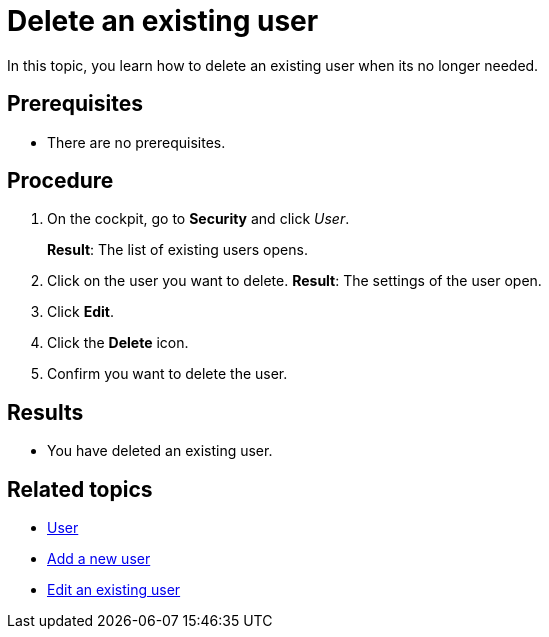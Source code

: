 = Delete an existing user

In this topic, you learn how to delete an existing user when its no longer needed.

== Prerequisites
* There are no prerequisites.

== Procedure

. On the cockpit, go to *Security* and click _User_.
+
*Result*: The list of existing users opens.
. Click on the user you want to delete.
*Result*: The settings of the user open.
. Click *Edit*.
. Click the *Delete* icon.
. Confirm you want to delete the user.

== Results
* You have deleted an existing user.

== Related topics
* xref:security-user.adoc[User]
* xref:security-add-user.adoc[Add a new user]
* xref:security-edit-user.adoc[Edit an existing user]